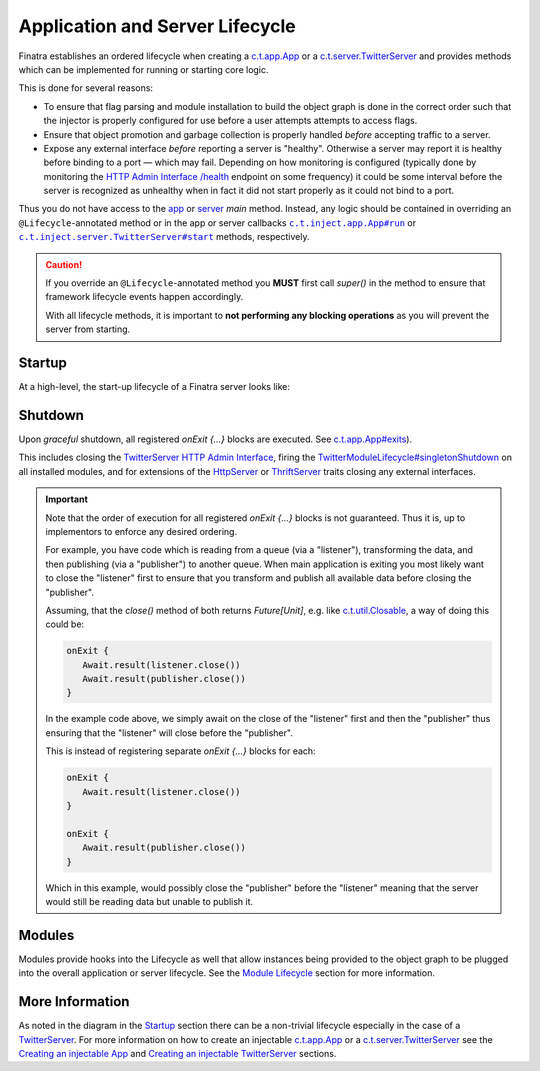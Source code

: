 .. _lifecycle:

Application and Server Lifecycle
================================

Finatra establishes an ordered lifecycle when creating a `c.t.app.App <https://twitter.github.io/util/docs/com/twitter/app/App.html>`__ or
a `c.t.server.TwitterServer <https://github.com/twitter/twitter-server/blob/develop/server/src/main/scala/com/twitter/server/TwitterServer.scala>`__
and provides methods which can be implemented for running or starting core logic.

This is done for several reasons:

- To ensure that flag parsing and module installation to build the object graph is done in the correct
  order such that the injector is properly configured for use before a user attempts attempts to access flags.

- Ensure that object promotion and garbage collection is properly handled *before* accepting traffic to a server.

- Expose any external interface *before* reporting a server is "healthy". Otherwise a server may
  report it is healthy before binding to a port — which may fail. Depending on how monitoring is
  configured (typically done by monitoring the `HTTP Admin Interface <https://twitter.github.io/twitter-server/Features.html#admin-http-interface>`__
  `/health <https://twitter.github.io/twitter-server/Features.html#lifecycle-management>`__ endpoint
  on some frequency) it could be some interval before the server is recognized as unhealthy when in
  fact it did not start properly as it could not bind to a port.

Thus you do not have access to the `app <https://github.com/twitter/util/blob/9fa550a269d2287b24e94921a352ba954f9f4bfb/util-app/src/main/scala/com/twitter/app/App.scala#L24>`__
or `server <https://twitter.github.io/twitter-server/#getting-started>`__ `main` method. Instead, any
logic should be contained in overriding an ``@Lifecycle``-annotated method or in the app or server
callbacks |c.t.inject.app.App#run|_ or |c.t.inject.server.TwitterServer#start|_ methods, respectively.

.. caution::

   If you override an ``@Lifecycle``-annotated method you **MUST** first call `super()` in the method to ensure that framework lifecycle events happen accordingly.

   With all lifecycle methods, it is important to **not performing any blocking operations** as you will prevent the server from starting.

Startup
-------

At a high-level, the start-up lifecycle of a Finatra server looks like:

.. image:: ../../_static/FinatraLifecycle.png

Shutdown
--------

Upon *graceful* shutdown, all registered `onExit {...}` blocks are executed. See `c.t.app.App#exits <https://github.com/twitter/util/blob/9fa550a269d2287b24e94921a352ba954f9f4bfb/util-app/src/main/scala/com/twitter/app/App.scala#L72>`__).

This includes closing the `TwitterServer <https://github.com/twitter/twitter-server>`__ `HTTP Admin Interface <https://twitter.github.io/twitter-server/Features.html#admin-http-interface>`__, firing the `TwitterModuleLifecycle#singletonShutdown <https://github.com/twitter/finatra/blob/c6e4716f082c0c8790d06d9e1664aacbd0c3fede/inject/inject-core/src/main/scala/com/twitter/inject/TwitterModuleLifecycle.scala#L29>`__
on all installed modules, and for extensions of the `HttpServer <../http/server.html>`__ or `ThriftServer <../thrift/server.html>`__ traits closing any external interfaces.

.. admonition:: Important

   Note that the order of execution for all registered `onExit {...}` blocks is not guaranteed. Thus it is, up to implementors to enforce any desired ordering.

   For example, you have code which is reading from a queue (via a "listener"), transforming the data, and then publishing (via a "publisher") to another queue.
   When main application is exiting you most likely want to close the "listener" first to ensure that you transform and publish all available data before closing the "publisher".


   Assuming, that the `close()` method of both returns `Future[Unit]`, e.g. like `c.t.util.Closable <https://github.com/twitter/util/blob/develop/util-core/src/main/scala/com/twitter/util/Closable.scala>`__,
   a way of doing this could be:

   .. code:: Scala

     onExit {
        Await.result(listener.close())
        Await.result(publisher.close())
     }

   In the example code above, we simply await on the close of the "listener" first and then the "publisher" thus ensuring that the "listener"
   will close before the "publisher".

   This is instead of registering separate `onExit {...}` blocks for each:

   .. code:: Scala

        onExit {
           Await.result(listener.close())
        }

        onExit {
           Await.result(publisher.close())
        }

   Which in this example, would possibly close the "publisher" before the "listener" meaning that the server would still be reading data but unable to publish it.

Modules
-------

Modules provide hooks into the Lifecycle as well that allow instances being provided to the object graph to be plugged into the overall application or server lifecycle. See the `Module Lifecycle <../getting-started/modules.html#module-lifecycle>`__ section for more information.

More Information
----------------

As noted in the diagram in the `Startup <#startup>`__ section there can be a non-trivial lifecycle especially in the case of a `TwitterServer <https://github.com/twitter/twitter-server>`__.
For more information on how to create an injectable `c.t.app.App <https://twitter.github.io/util/docs/com/twitter/app/App.html>`__ or a `c.t.server.TwitterServer <https://github.com/twitter/twitter-server/blob/develop/server/src/main/scala/com/twitter/server/TwitterServer.scala>`__
see the `Creating an injectable App <../app/index.html>`__ and `Creating an injectable TwitterServer <../twitter_server/index.html>`__ sections.

.. |c.t.inject.app.App#run| replace:: ``c.t.inject.app.App#run``
.. _c.t.inject.app.App#run: ../app/index.html#app-run

.. |c.t.inject.server.TwitterServer#start| replace:: ``c.t.inject.server.TwitterServer#start``
.. _c.t.inject.server.TwitterServer#start: ../twitter_server/index.html#twitterserver-start
